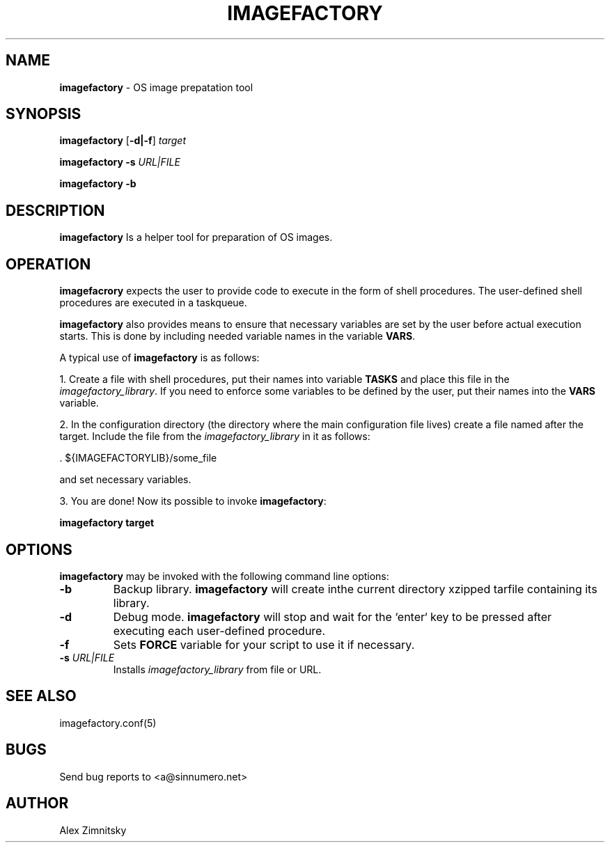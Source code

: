 .TH IMAGEFACTORY 1 "2017-03-18" "AAVZZ"
.ds dc \fIdc\fP
.ds Dc \fIDc\fP
.SH NAME
\fBimagefactory\fP \- OS image prepatation tool
.SH SYNOPSIS

\fBimagefactory\fP [\fB-d|-f\fP] \fItarget\fP 

\fBimagefactory\fP \fB-s\fP \fIURL|FILE\fP

\fBimagefactory\fP \fB-b\fP

.SH DESCRIPTION
.PP
\fBimagefactory\fP Is a helper tool for preparation of OS images.

.SH OPERATION
\fBimagefacrory\fP expects the user to provide code to execute in the form of shell procedures. The user-defined shell procedures are
executed in a taskqueue. 

\fBimagefactory\fP also provides means to ensure that necessary variables are set by the user before actual execution starts.
This is done by including needed variable names in the variable \fBVARS\fP. 

A typical use of \fBimagefactory\fP is as follows:

1. Create a file with shell procedures, put their names into variable \fBTASKS\fP
and place this file in the \fIimagefactory_library\fP. If you need to enforce some variables to be defined by the user, put their names into
the \fBVARS\fP variable.

2. In the configuration directory (the directory where the main configuration file lives) create a file named after the target. Include the file
from the \fIimagefactory_library\fP in it as follows:

    . ${IMAGEFACTORYLIB}/some_file

and set necessary variables.

3. You are done! Now its possible to invoke \fBimagefactory\fP:

    \fBimagefactory target\fP
.SH OPTIONS
\fBimagefactory\fP may be invoked with the following command line options:
.TP
.B -b
Backup library. \fBimagefactory\fP will create inthe current directory xzipped tarfile containing its library.
.TP
.B -d
Debug mode. \fBimagefactory\fP will stop and wait for the `enter` key to be pressed after executing each user-defined procedure.
.TP
.B -f
Sets \fBFORCE\fP variable for your script to use it if necessary.
.TP
.B -s \fIURL|FILE\f
Installs \fIimagefactory_library\fP from file or URL.
.SH SEE ALSO
imagefactory.conf(5)
.SH BUGS
Send bug reports to <a@sinnumero.net>
.SH AUTHOR
Alex Zimnitsky
